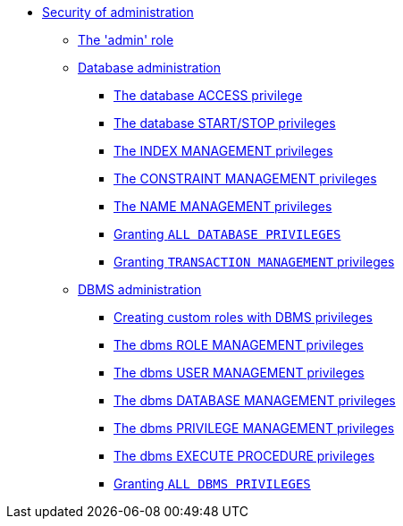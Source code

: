 * <<administration-security-administration, Security of administration>>
** <<administration-security-administration-introduction, The 'admin' role>>
** <<administration-security-administration-database-privileges, Database administration>>
*** <<administration-security-administration-database-access, The database ACCESS privilege>>
*** <<administration-security-administration-database-startstop, The database START/STOP privileges>>
*** <<administration-security-administration-database-indexes, The INDEX MANAGEMENT privileges>>
*** <<administration-security-administration-database-constraints, The CONSTRAINT MANAGEMENT privileges>>
*** <<administration-security-administration-database-tokens, The NAME MANAGEMENT privileges>>
*** <<administration-security-administration-database-all, Granting `ALL DATABASE PRIVILEGES`>>
*** <<administration-security-administration-database-transaction, Granting `TRANSACTION MANAGEMENT` privileges>>
** <<administration-security-administration-dbms-privileges, DBMS administration>>
*** <<administration-security-administration-dbms-custom, Creating custom roles with DBMS privileges>>
*** <<administration-security-administration-dbms-privileges-role-management, The dbms ROLE MANAGEMENT privileges>>
*** <<administration-security-administration-dbms-privileges-user-management, The dbms USER MANAGEMENT privileges>>
*** <<administration-security-administration-dbms-privileges-database-management, The dbms DATABASE MANAGEMENT privileges>>
*** <<administration-security-administration-dbms-privileges-privilege-management, The dbms PRIVILEGE MANAGEMENT privileges>>
*** <<administration-security-administration-dbms-privileges-execute-procedure, The dbms EXECUTE PROCEDURE privileges>>
*** <<administration-security-administration-dbms-privileges-all, Granting `ALL DBMS PRIVILEGES`>>
